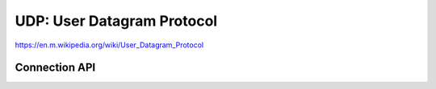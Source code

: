 UDP: User Datagram Protocol
===========================

https://en.m.wikipedia.org/wiki/User_Datagram_Protocol

Connection API
--------------

.. doxygengroup:: udp
   :content-only:
